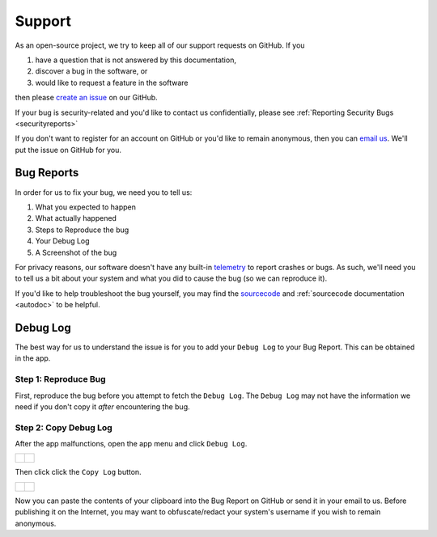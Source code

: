.. _support:

Support
=======

As an open-source project, we try to keep all of our support requests on GitHub. If you

#. have a question that is not answered by this documentation,
#. discover a bug in the software, or
#. would like to request a feature in the software

then please `create an issue <https://github.com/BusKill/buskill-app/issues/new/choose>`_ on our GitHub.

If your bug is security-related and you'd like to contact us confidentially, please see :ref:`Reporting Security Bugs <securityreports>`

If you don't want to register for an account on GitHub or you'd like to remain anonymous, then you can `email us <https://www.buskill.in/contact/>`_. We'll put the issue on GitHub for you.

Bug Reports
-----------
In order for us to fix your bug, we need you to tell us:

#. What you expected to happen
#. What actually happened
#. Steps to Reproduce the bug
#. Your Debug Log
#. A Screenshot of the bug

For privacy reasons, our software doesn't have any built-in `telemetry <https://en.wikipedia.org/wiki/Telemetry#Software>`_ to report crashes or bugs. As such, we'll need you to tell us a bit about your system and what you did to cause the bug (so we can reproduce it).

If you'd like to help troubleshoot the bug yourself, you may find the `sourcecode <https://github.com/BusKill/buskill-app/tree/master/src>`_ and :ref:`sourcecode documentation <autodoc>` to be helpful.

.. _debug_log:

Debug Log
---------

The best way for us to understand the issue is for you to add your ``Debug Log`` to your Bug Report. This can be obtained in the app.

Step 1: Reproduce Bug
^^^^^^^^^^^^^^^^^^^^^

First, reproduce the bug before you attempt to fetch the ``Debug Log``. The ``Debug Log`` may not have the information we need if you don't copy it *after* encountering the bug.

Step 2: Copy Debug Log
^^^^^^^^^^^^^^^^^^^^^^

After the app malfunctions, open the app menu and click ``Debug Log``.

.. list-table::

	* - .. figure:: /images/buskill_open_menu.png
		:alt: screenshot shows the app running with the hamburger menu in the top-left highlighted
		:align: center
		:target: ../_images/buskill_open_menu.png

	  - .. figure:: /images/buskill_debug_log_1.png
		:alt: screenshot shows the app running with the navigration drawer open, and the "Debug Log" option selected
		:align: center
		:target: ../_images/buskill_usb_debug_log_1.png

Then click click the ``Copy Log`` button.

.. list-table::

	* - .. figure:: /images/buskill_debug_log_2.png
		:alt: screenshot shows the app running on the "Debug Log" screen with the button titled "Copy Log" highlighted
		:align: center
		:target: ../_images/buskill_debug_log_2.png

	  - .. figure:: /images/buskill_debug_log_3.png
		:alt: screenshot shows the app running on the "Debug Log" screen with a pop-up modal that says "The full Debug Log has been copied to your clipboard."
		:align: center
		:target: ../_images/buskill_usb_debug_log_3.png

Now you can paste the contents of your clipboard into the Bug Report on GitHub or send it in your email to us. Before publishing it on the Internet, you may want to obfuscate/redact your system's username if you wish to remain anonymous.

